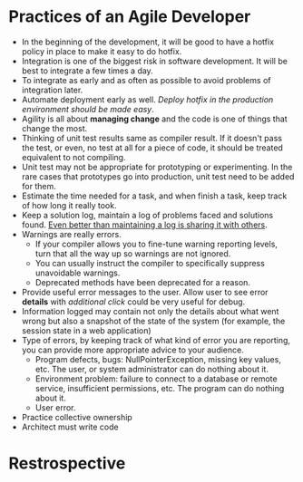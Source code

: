 #+BEGIN_COMMENT
.. title: Agile Note
.. slug: agile-notes
.. date: 2017-07-14 16:28:48 UTC+01:00
.. tags: agile study
.. category: Notes
.. link:
.. description:
.. type: text
#+END_COMMENT

* Practices of an Agile Developer
- In the beginning of the development, it will be good to have a hotfix
  policy in place to make it easy to do hotfix.
- Integration is one of the biggest risk in software development. It
  will be best to integrate a few times a day.
- To integrate as early and as often as possible to avoid problems of
  integration later.
- Automate deployment early as well. /Deploy hotfix in the production
  environment should be made easy/.
- Agility is all about *managing change* and the code is one of things
  that change the most.
- Thinking of unit test results same as compiler result. If it doesn't
  pass the test, or even, no test at all for a piece of code, it
  should be treated equivalent to not compiling.
- Unit test may not be appropriate for prototyping or
  experimenting. In the rare cases that prototypes go into production,
  unit test need to be added for them.
- Estimate the time needed for a task, and when finish a task, keep
  track of how long it really took.
- Keep a solution log, maintain a log of problems faced and solutions
  found. _Even better than maintaining a log is sharing it with others_.
- Warnings are really errors.
  - If your compiler allows you to fine-tune warning reporting levels,
    turn that all the way up so warnings are not ignored.
  - You can usually instruct the compiler to specifically suppress
    unavoidable warnings.
  - Deprecated methods have been deprecated for a reason.
- Provide useful error messages to the user. Allow user to see error
  *details* with /additional click/ could be very useful for debug.
- Information logged may contain not only the details about what went
  wrong but also a snapshot of the state of the system (for example,
  the session state in a web application)
- Type of errors, by keeping track of what kind of error you are
  reporting, you can provide more appropriate advice to your audience.
  - Program defects, bugs: NullPointerException, missing key values,
    etc. The user, or system administrator can do nothing about it.
  - Environment problem: failure to connect to a database or remote
    service, insufficient permissions, etc. The program can do nothing
    about it.
  - User error.
- Practice collective ownership
- Architect must write code

* Restrospective
